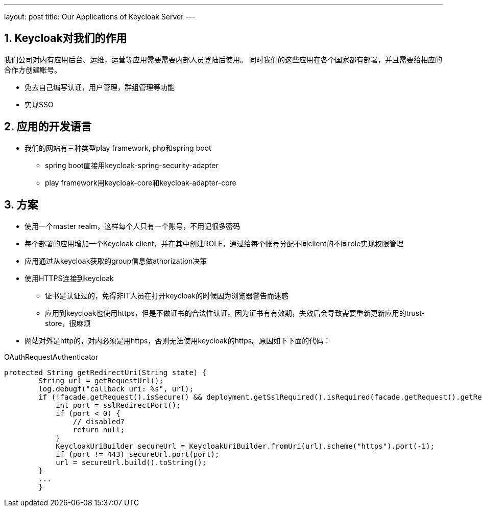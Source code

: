 ---
layout: post
title: Our Applications of Keycloak Server
---

:toc: macro
:toclevels: 4
:sectnums:
:imagesdir: /images
:hp-tags: Keycloak

toc::[]



== Keycloak对我们的作用

我们公司对内有应用后台、运维，运营等应用需要需要内部人员登陆后使用。
同时我们的这些应用在各个国家都有部署，并且需要给相应的合作方创建账号。

* 免去自己编写认证，用户管理，群组管理等功能
* 实现SSO

== 应用的开发语言
* 我们的网站有三种类型play framework, php和spring boot
** spring boot直接用keycloak-spring-security-adapter
** play framework用keycloak-core和keycloak-adapter-core

== 方案
* 使用一个master realm，这样每个人只有一个账号，不用记很多密码
* 每个部署的应用增加一个Keycloak client，并在其中创建ROLE，通过给每个账号分配不同client的不同role实现权限管理
* 应用通过从keycloak获取的group信息做athorization决策
* 使用HTTPS连接到keycloak
** 证书是认证过的，免得非IT人员在打开keycloak的时候因为浏览器警告而迷惑
** 应用到keycloak也使用https，但是不做证书的合法性认证。因为证书有有效期，失效后会导致需要重新更新应用的trust-store，很麻烦
* 网站对外是http的，对内必须是用https，否则无法使用keycloak的https。原因如下下面的代码：

.OAuthRequestAuthenticator
[source,java]
----
protected String getRedirectUri(String state) {
        String url = getRequestUrl();
        log.debugf("callback uri: %s", url);
        if (!facade.getRequest().isSecure() && deployment.getSslRequired().isRequired(facade.getRequest().getRemoteAddr())) {
            int port = sslRedirectPort();
            if (port < 0) {
                // disabled?
                return null;
            }
            KeycloakUriBuilder secureUrl = KeycloakUriBuilder.fromUri(url).scheme("https").port(-1);
            if (port != 443) secureUrl.port(port);
            url = secureUrl.build().toString();
        }
        ...
        }
----


